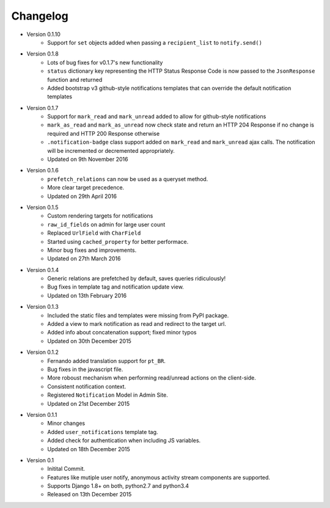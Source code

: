 Changelog
=========

- Version 0.1.10
    - Support for ``set`` objects added when passing a ``recipient_list`` to ``notify.send()``

- Version 0.1.8
    - Lots of bug fixes for v0.1.7's new functionality
    - ``status`` dictionary key representing the HTTP Status Response Code is now passed to the ``JsonResponse`` function and returned
    - Added bootstrap v3 github-style notifications templates that can override the default notification templates

- Version 0.1.7
    - Support for ``mark_read`` and ``mark_unread`` added to allow for github-style notifications
    - ``mark_as_read`` and ``mark_as_unread`` now check state and return an HTTP 204 Response if no change is required and HTTP 200 Response otherwise
    - ``.notification-badge`` class support added on ``mark_read`` and ``mark_unread`` ajax calls. The notification will be incremented or decremented appropriately.
    - Updated on 9th November 2016

- Version 0.1.6
    - ``prefetch_relations`` can now be used as a queryset method.
    - More clear target precedence.
    - Updated on 29th April 2016

- Version 0.1.5
    - Custom rendering targets for notifications
    - ``raw_id_fields`` on admin for large user count
    - Replaced ``UrlField`` with ``CharField``
    - Started using ``cached_property`` for better performace.
    - Minor bug fixes and improvements.
    - Updated on 27th March 2016

- Version 0.1.4
    - Generic relations are prefetched by default, saves queries ridiculously!
    - Bug fixes in template tag and notification update view.
    - Updated on 13th February 2016

- Version 0.1.3
    - Included the static files and templates were missing from PyPI package.
    - Added a view to mark notification as read and redirect to the target url.
    - Added info about concatenation support; fixed minor typos
    - Updated on 30th December 2015

- Version 0.1.2
    - Fernando added translation support for ``pt_BR``.
    - Bug fixes in the javascript file.
    - More roboust mechanism when performing read/unread actions on the client-side.
    - Consistent notification context.
    - Registered ``Notification`` Model in Admin Site.
    - Updated on 21st December 2015

- Version 0.1.1
    - Minor changes
    - Added ``user_notifications`` template tag.
    - Added check for authentication when including JS variables.
    - Updated on 18th December 2015

- Version 0.1
    - Initital Commit.
    - Features like mutiple user notify, anonymous activity stream components are supported.
    - Supports Django 1.8+ on both, python2.7 and python3.4
    - Released on 13th December 2015

